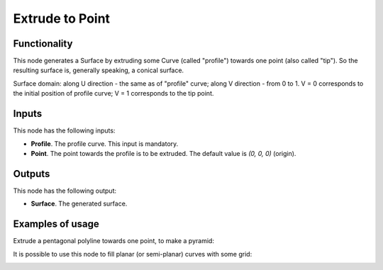 Extrude to Point
================

Functionality
-------------

This node generates a Surface by extruding some Curve (called "profile")
towards one point (also called "tip"). So the resulting surface is, generally
speaking, a conical surface.

Surface domain: along U direction - the same as of "profile" curve; along V
direction - from 0 to 1. V = 0 corresponds to the initial position of profile
curve; V = 1 corresponds to the tip point.

Inputs
------

This node has the following inputs:

* **Profile**. The profile curve. This input is mandatory.
* **Point**. The point towards the profile is to be extruded. The default value is `(0, 0, 0)` (origin).

Outputs
-------

This node has the following output:

* **Surface**. The generated surface.

Examples of usage
-----------------

Extrude a pentagonal polyline towards one point, to make a pyramid:

.. image:: https://user-images.githubusercontent.com/284644/77252629-d133e000-6c76-11ea-9a04-f760827bf659.png

It is possible to use this node to fill planar (or semi-planar) curves with some grid:

.. image:: https://user-images.githubusercontent.com/284644/79359647-4c2da500-7f5c-11ea-8903-26beb236bbac.png

